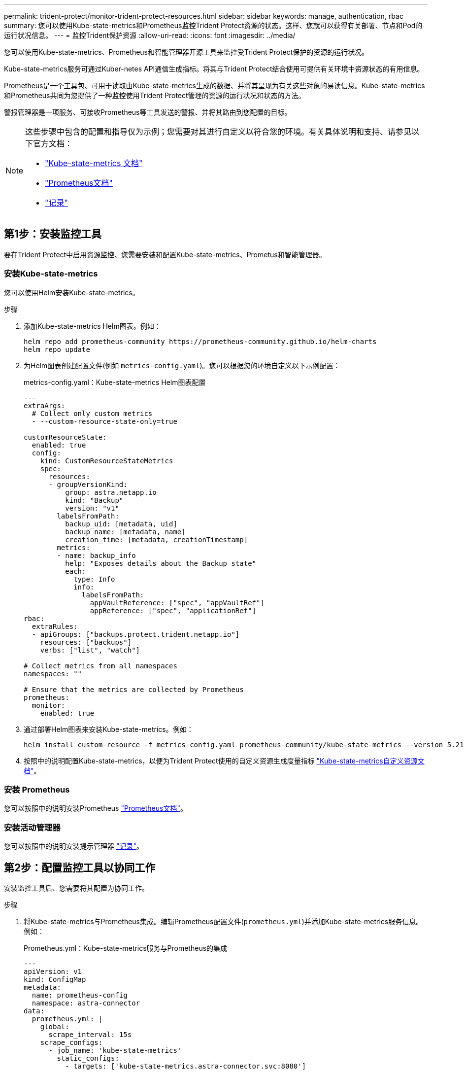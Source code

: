 ---
permalink: trident-protect/monitor-trident-protect-resources.html 
sidebar: sidebar 
keywords: manage, authentication, rbac 
summary: 您可以使用Kube-state-metrics和Prometheus监控Trident Protect资源的状态。这样、您就可以获得有关部署、节点和Pod的运行状况信息。 
---
= 监控Trident保护资源
:allow-uri-read: 
:icons: font
:imagesdir: ../media/


[role="lead"]
您可以使用Kube-state-metrics、Prometheus和智能管理器开源工具来监控受Trident Protect保护的资源的运行状况。

Kube-state-metrics服务可通过Kuber-netes API通信生成指标。将其与Trident Protect结合使用可提供有关环境中资源状态的有用信息。

Prometheus是一个工具包、可用于读取由Kube-state-metrics生成的数据、并将其呈现为有关这些对象的易读信息。Kube-state-metrics和Prometheus共同为您提供了一种监控使用Trident Protect管理的资源的运行状况和状态的方法。

警报管理器是一项服务、可接收Prometheus等工具发送的警报、并将其路由到您配置的目标。

[NOTE]
====
这些步骤中包含的配置和指导仅为示例；您需要对其进行自定义以符合您的环境。有关具体说明和支持、请参见以下官方文档：

* https://github.com/kubernetes/kube-state-metrics/tree/main["Kube-state-metrics 文档"^]
* https://prometheus.io/docs/introduction/overview/["Prometheus文档"^]
* https://github.com/prometheus/alertmanager["记录"^]


====


== 第1步：安装监控工具

要在Trident Protect中启用资源监控、您需要安装和配置Kube-state-metrics、Prometus和智能管理器。



=== 安装Kube-state-metrics

您可以使用Helm安装Kube-state-metrics。

.步骤
. 添加Kube-state-metrics Helm图表。例如：
+
[source, console]
----
helm repo add prometheus-community https://prometheus-community.github.io/helm-charts
helm repo update
----
. 为Helm图表创建配置文件(例如 `metrics-config.yaml`)。您可以根据您的环境自定义以下示例配置：
+
.metrics-config.yaml：Kube-state-metrics Helm图表配置
[source, yaml]
----
---
extraArgs:
  # Collect only custom metrics
  - --custom-resource-state-only=true

customResourceState:
  enabled: true
  config:
    kind: CustomResourceStateMetrics
    spec:
      resources:
      - groupVersionKind:
          group: astra.netapp.io
          kind: "Backup"
          version: "v1"
        labelsFromPath:
          backup_uid: [metadata, uid]
          backup_name: [metadata, name]
          creation_time: [metadata, creationTimestamp]
        metrics:
        - name: backup_info
          help: "Exposes details about the Backup state"
          each:
            type: Info
            info:
              labelsFromPath:
                appVaultReference: ["spec", "appVaultRef"]
                appReference: ["spec", "applicationRef"]
rbac:
  extraRules:
  - apiGroups: ["backups.protect.trident.netapp.io"]
    resources: ["backups"]
    verbs: ["list", "watch"]

# Collect metrics from all namespaces
namespaces: ""

# Ensure that the metrics are collected by Prometheus
prometheus:
  monitor:
    enabled: true
----
. 通过部署Helm图表来安装Kube-state-metrics。例如：
+
[source, console]
----
helm install custom-resource -f metrics-config.yaml prometheus-community/kube-state-metrics --version 5.21.0
----
. 按照中的说明配置Kube-state-metrics，以便为Trident Protect使用的自定义资源生成度量指标 https://github.com/kubernetes/kube-state-metrics/blob/main/docs/metrics/extend/customresourcestate-metrics.md#custom-resource-state-metrics["Kube-state-metrics自定义资源文档"^]。




=== 安装 Prometheus

您可以按照中的说明安装Prometheus https://prometheus.io/docs/prometheus/latest/installation/["Prometheus文档"^]。



=== 安装活动管理器

您可以按照中的说明安装提示管理器 https://github.com/prometheus/alertmanager?tab=readme-ov-file#install["记录"^]。



== 第2步：配置监控工具以协同工作

安装监控工具后、您需要将其配置为协同工作。

.步骤
. 将Kube-state-metrics与Prometheus集成。编辑Prometheus配置文件(`prometheus.yml`)并添加Kube-state-metrics服务信息。例如：
+
.Prometheus.yml：Kube-state-metrics服务与Prometheus的集成
[source, yaml]
----
---
apiVersion: v1
kind: ConfigMap
metadata:
  name: prometheus-config
  namespace: astra-connector
data:
  prometheus.yml: |
    global:
      scrape_interval: 15s
    scrape_configs:
      - job_name: 'kube-state-metrics'
        static_configs:
          - targets: ['kube-state-metrics.astra-connector.svc:8080']
----
. 配置Prometheus以将警报路由到警报管理器。编辑Prometheus配置文件(`prometheus.yml`)并添加以下部分：
+
.Prometheus.yml：向警报管理器发送警报
[source, yaml]
----
alerting:
  alertmanagers:
    - static_configs:
        - targets:
            - alertmanager.astra-connector.svc:9093
----


.结果
Prometheus现在可以从Kube-state-metrics收集指标、并可向警报管理器发送警报。现在、您可以配置触发警报的条件以及警报的发送位置。



== 第3步：配置警报和警报目标

将这些工具配置为协同工作后、您需要配置触发警报的信息类型以及警报的发送位置。



=== 警报示例：备份失败

以下示例定义了备份自定义资源的状态设置为5秒或更长时间时触发的严重警报 `Error`。您可以自定义此示例以匹配您的环境、并将此YAML段包含在您的配置文件中 `prometheus.yml`：

.R则.yml：为失败的备份定义Promeheus警报
[source, yaml]
----
rules.yml: |
  groups:
    - name: fail-backup
        rules:
          - alert: BackupFailed
            expr: kube_customresource_backup_info{status="Error"}
            for: 5s
            labels:
              severity: critical
            annotations:
              summary: "Backup failed"
              description: "A backup has failed."
----


=== 将警报管理器配置为向其他通道发送警报

通过在文件中指定相应的配置、您可以将警报管理器配置为向其他通道发送通知、例如电子邮件、PagerDty、Microsoft团队或其他通知服务 `alertmanager.yml`。

以下示例将配置警报管理器、以便向Sl延 时信道发送通知。要根据您的环境自定义此示例、请将此密钥的值替换 `api_url`为您的环境中使用的Slackwebhook URL：

.alerts manager.yml：将警报发送到备用信道
[source, yaml]
----
data:
  alertmanager.yml: |
    global:
      resolve_timeout: 5m
    route:
      receiver: 'slack-notifications'
    receivers:
      - name: 'slack-notifications'
        slack_configs:
          - api_url: '<your-slack-webhook-url>'
            channel: '#failed-backups-channel'
            send_resolved: false
----
